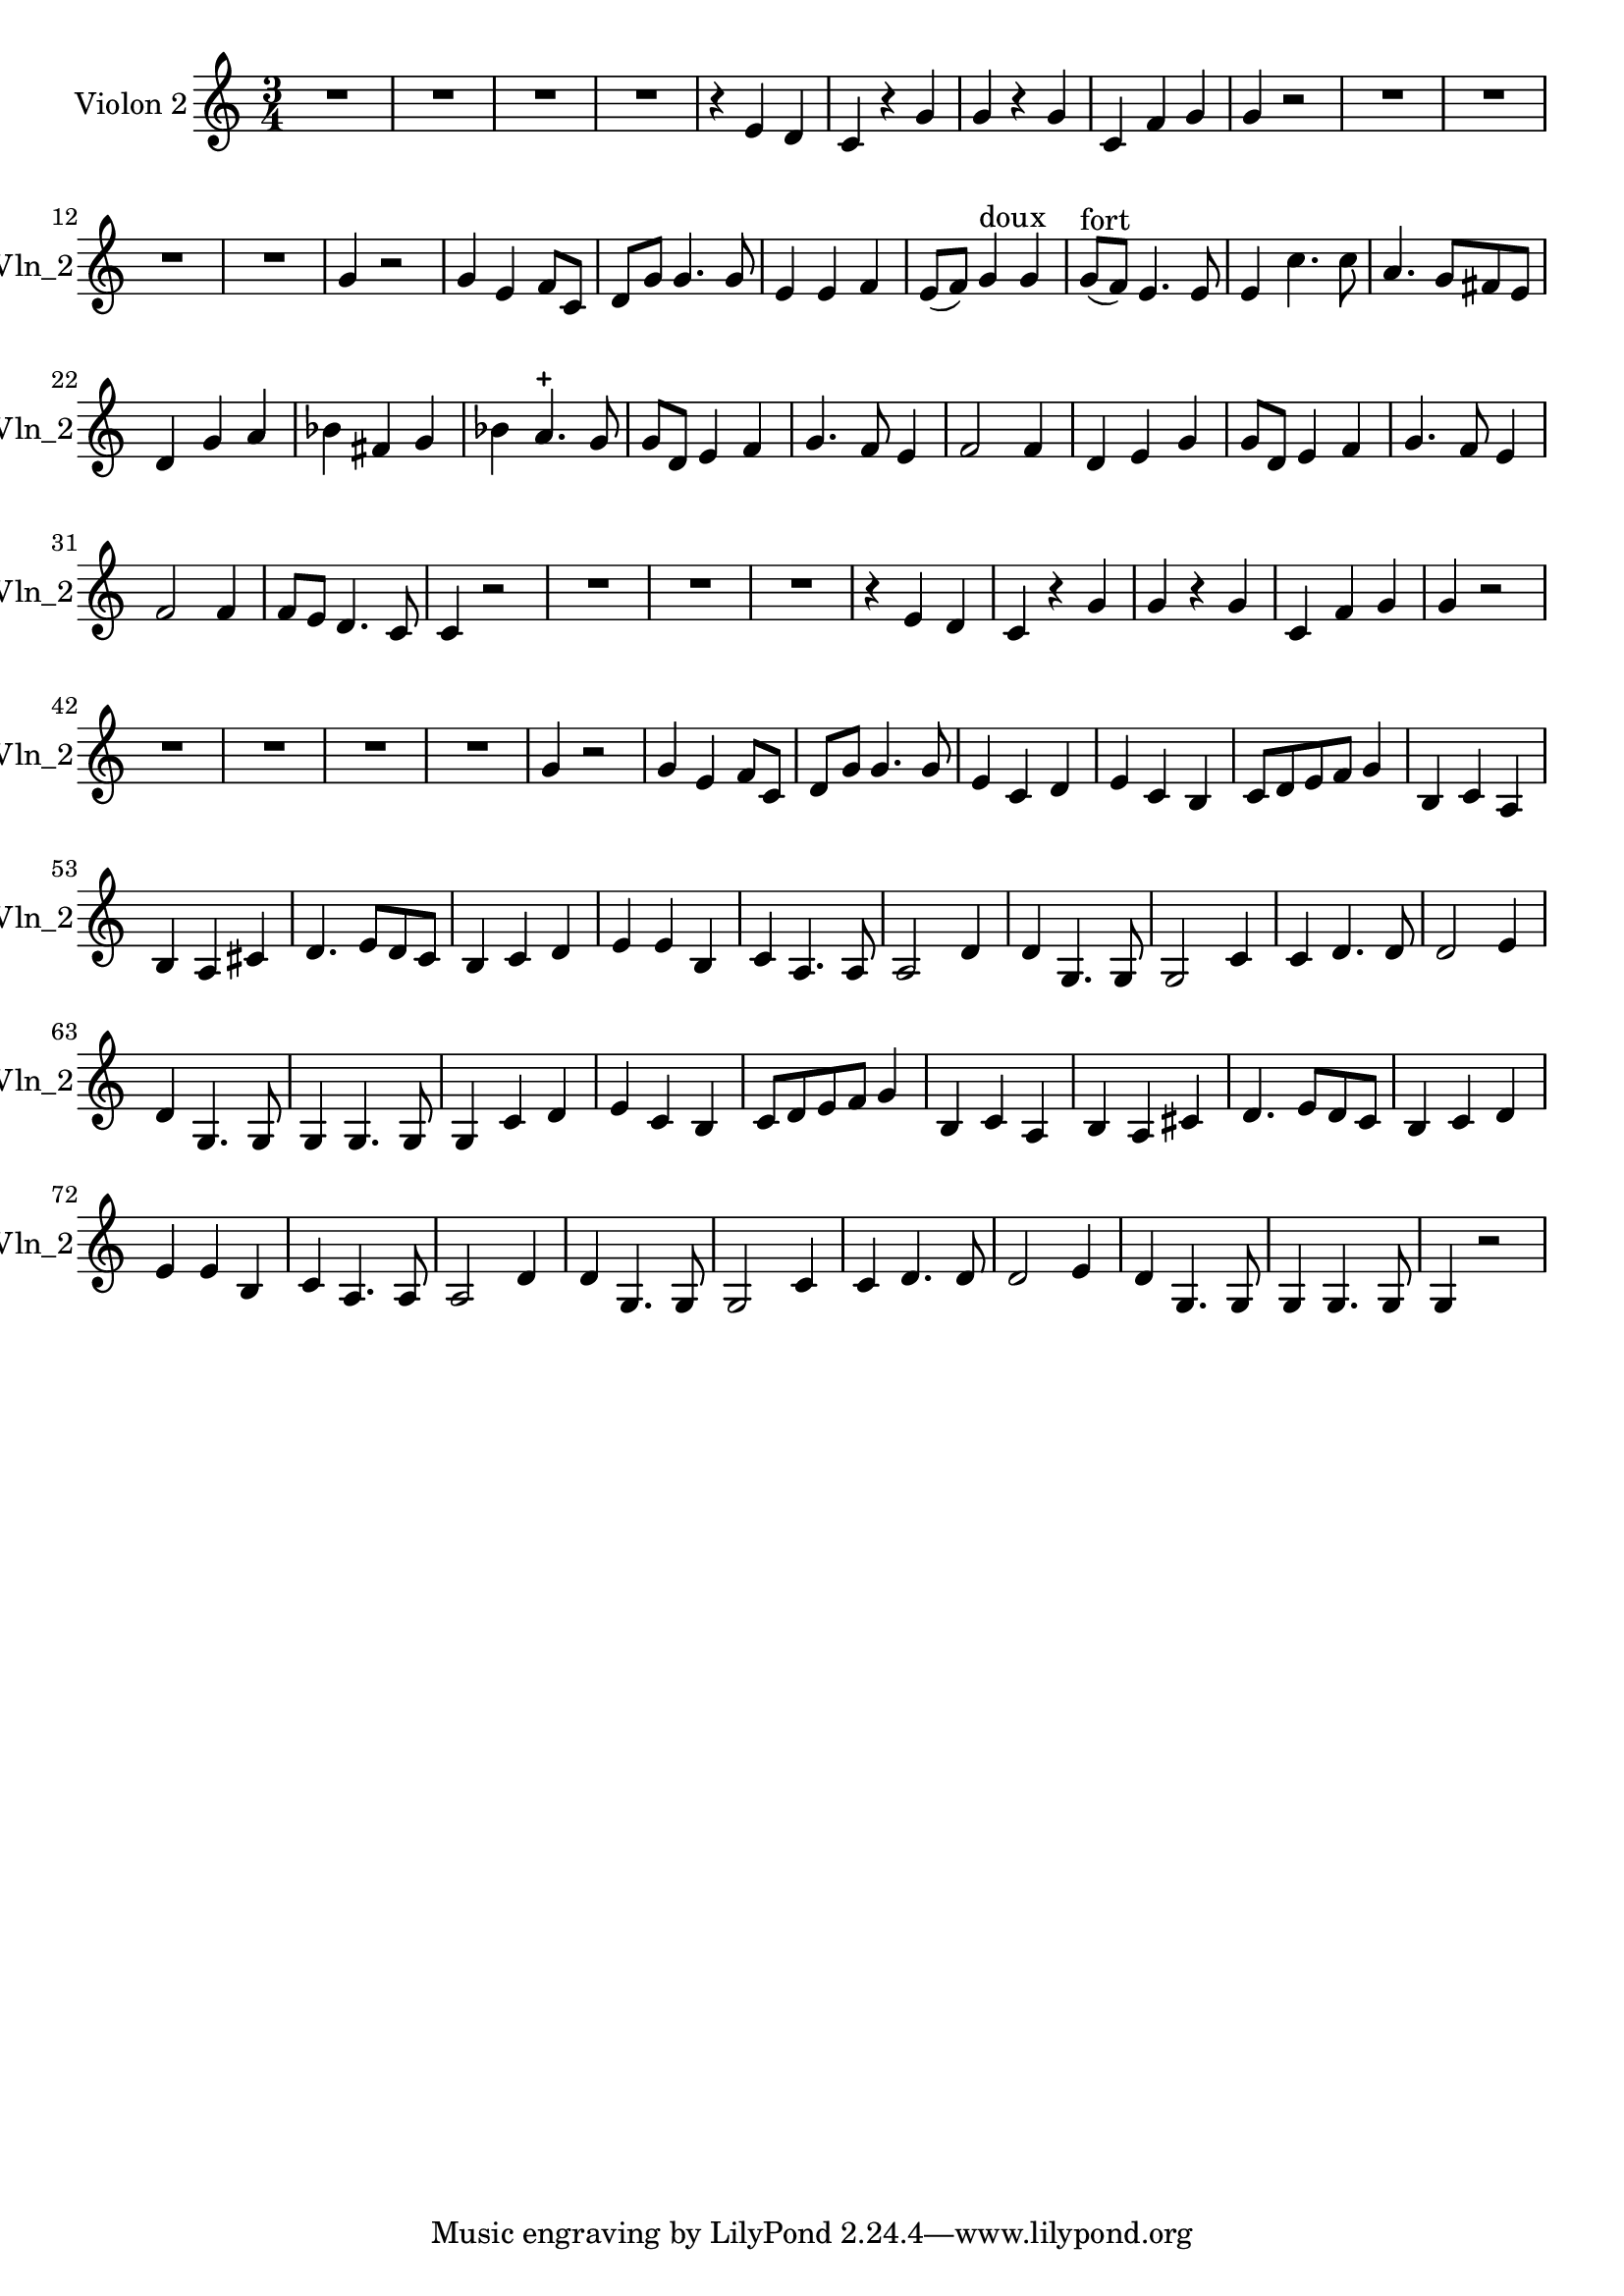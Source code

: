 \version "2.17.7"

\context Voice = "voice 4"
\relative c { 
	 \set Staff.instrumentName = \markup { \column { "Violon 2" } }
         \set Staff.midiInstrument = "Violin"
         \set Staff.shortInstrumentName =#"Vln_2"
  
  
  	\time 3/4
        \clef treble  
        \key c \major
        
       R 2. | R2.*3 | r4 e' d | c r g' | g r g | c, f g | g r2 |  R2.*4 |
%14
	g4 r2 | g4 e f8 c | d g g4. g8 | e4 e f | e8 (f) g4^\markup "doux" g
	g8^\markup "fort" (f) e4. e8 | e4 c'4. c8 | a4. g8 fis e | 	
%22
	d4 g a | bes fis g | bes a4.-+ g8 | g d e4 f | 
%26
	g4. f8 e4 | f2 f4 | d4 e g | g8 d e4 f | g4. f8 e4 | 
	f2 f4 |f8 e d4. c8 | c4 r2 | 
	
% reprise au segno
	 R2.*3 | r4 e d | c r g' | g r g | c, f g | g r2 |  R2.*4 |
%14
	g4 r2 | g4 e f8 c | d g g4. g8 | e4 c d | e c b |
%35
	c8 d e f g4 | b, c a | b a cis | d4. e8 d c | b4 c d |
%40
	e e b | c a4. a8 | a2 d4 | d g,4. g8 | g2 c4 | 
%45
	c d4. d8 | d2 e4 | d4 g,4. g8 | g4 g4. g8 | g4 
	
%on reprend à la mes. 33 (r2)
	c4 d | e c b |
	c8 d e f g4 | b, c a | b a cis | d4. e8 d c | b4 c d |
%40
	e4 e b | c a4. a8 | a2 d4 | d g,4. g8 | g2 c4 |
%45
	c4 d4. d8 | d2 e4 | d g,4. g8 | g4 g4. g8 | g4 r2
	
  
  }
                

       
              
